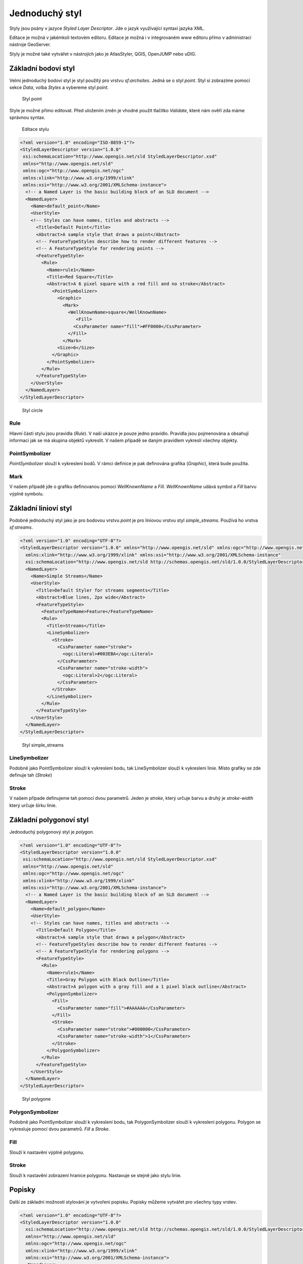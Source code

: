 .. index::
   single: Jednoduchý styl

.. _jednoduchy:

Jednoduchý styl
----------------

Styly jsou psány v jazyce `Styled Layer Descriptor`. Jde o jazyk využívající 
syntaxi jazyka XML. 

Editace je možná v jakémkoli textovém editoru. Editace je možná i v integrovaném 
www editoru přímo v administraci nástroje GeoServer.

Styly je možné také vytvářet v nástrojích jako je AtlasStyler, QGIS, OpenJUMP nebo uDIG.

Základní bodoví styl
====================

Velmi jednoduchý bodoví styl je styl použitý pro vrstvu `sf:archsites`. Jedná se o styl `point`.
Styl si zobrazíme pomocí sekce `Data`, volba `Styles` a vybereme styl `point`.

.. figure:: images/point.png

   Styl point
   
Style je možné přímo editovat. Před uložením změn je vhodné použít tlačítko `Validate`, které nám ověří zda máme správnou syntax.

.. figure:: images/point2.png

   Editace stylu
   
.. code-block:: xml

   <?xml version="1.0" encoding="ISO-8859-1"?>
   <StyledLayerDescriptor version="1.0.0" 
    xsi:schemaLocation="http://www.opengis.net/sld StyledLayerDescriptor.xsd" 
    xmlns="http://www.opengis.net/sld" 
    xmlns:ogc="http://www.opengis.net/ogc" 
    xmlns:xlink="http://www.w3.org/1999/xlink" 
    xmlns:xsi="http://www.w3.org/2001/XMLSchema-instance">
     <!-- a Named Layer is the basic building block of an SLD document -->
     <NamedLayer>
       <Name>default_point</Name>
       <UserStyle>
       <!-- Styles can have names, titles and abstracts -->
         <Title>Default Point</Title>
         <Abstract>A sample style that draws a point</Abstract>
         <!-- FeatureTypeStyles describe how to render different features -->
         <!-- A FeatureTypeStyle for rendering points -->
         <FeatureTypeStyle>
           <Rule>
             <Name>rule1</Name>
             <Title>Red Square</Title>
             <Abstract>A 6 pixel square with a red fill and no stroke</Abstract>
               <PointSymbolizer>
                 <Graphic>
                   <Mark>
                     <WellKnownName>square</WellKnownName>
                        <Fill>
                       <CssParameter name="fill">#FF0000</CssParameter>
                     </Fill>
                   </Mark>
                 <Size>6</Size>
               </Graphic>
             </PointSymbolizer>
           </Rule>
         </FeatureTypeStyle>
       </UserStyle>
     </NamedLayer>
   </StyledLayerDescriptor>

.. figure:: images/circle.png

   Styl circle

Rule
^^^^
Hlavní částí stylu jsou pravidla (`Rule`). V naší ukázce je pouze jedno pravidlo.
Pravidla jsou pojmenována a obsahují informaci jak se má skupina objektů vykreslit.
V našem případě se daným pravidlem vykreslí všechny objekty.

PointSymbolizer
^^^^^^^^^^^^^^^
`PointSymbolizer` slouží k vykreslení bodů. V rámci definice je pak definována grafika (`Graphic`),
která bude použita.

Mark
^^^^
V našem případě jde o grafiku definovanou pomocí `WellKnownName` a `Fill`. `WellKnownName` udává symbol 
a `Fill` barvu výplně symbolu.

Základní linioví styl
=====================

Podobně jednoduchý styl jako je pro bodovou vrstvu `point` je pro liniovou vrstvu styl `simple_streams`. Používá ho vrstva `sf:streams`. 

.. code-block:: xml

   <?xml version="1.0" encoding="UTF-8"?>
   <StyledLayerDescriptor version="1.0.0" xmlns="http://www.opengis.net/sld" xmlns:ogc="http://www.opengis.net/ogc"
     xmlns:xlink="http://www.w3.org/1999/xlink" xmlns:xsi="http://www.w3.org/2001/XMLSchema-instance"
     xsi:schemaLocation="http://www.opengis.net/sld http://schemas.opengis.net/sld/1.0.0/StyledLayerDescriptor.xsd">
     <NamedLayer>
       <Name>Simple Streams</Name>
       <UserStyle>
         <Title>Default Styler for streams segments</Title>
         <Abstract>Blue lines, 2px wide</Abstract>
         <FeatureTypeStyle>
           <FeatureTypeName>Feature</FeatureTypeName>
           <Rule>
             <Title>Streams</Title>
             <LineSymbolizer>
               <Stroke>
                 <CssParameter name="stroke">
                   <ogc:Literal>#003EBA</ogc:Literal>
                 </CssParameter>
                 <CssParameter name="stroke-width">
                   <ogc:Literal>2</ogc:Literal>
                 </CssParameter>
               </Stroke>
             </LineSymbolizer>
           </Rule>
         </FeatureTypeStyle>
       </UserStyle>
     </NamedLayer>
   </StyledLayerDescriptor>

.. figure:: images/polyline.png

   Styl simple_streams

LineSymbolizer
^^^^^^^^^^^^^^
Podobně jako PointSymbolizer slouží k vykreslení bodu, tak LineSymbolizer slouží k vykreslení linie. Místo grafiky se zde definuje tah (`Stroke`)

Stroke
^^^^^^^^^^^^^^
V našem případe definujeme tah pomocí dvou parametrů. Jeden je `stroke`, který určuje barvu a druhý je `stroke-width` který určuje šírku linie.

Základní polygonoví styl
========================

Jednoduchý polygonový styl je `polygon`.

.. code-block:: xml

   <?xml version="1.0" encoding="UTF-8"?>
   <StyledLayerDescriptor version="1.0.0" 
    xsi:schemaLocation="http://www.opengis.net/sld StyledLayerDescriptor.xsd" 
    xmlns="http://www.opengis.net/sld" 
    xmlns:ogc="http://www.opengis.net/ogc" 
    xmlns:xlink="http://www.w3.org/1999/xlink" 
    xmlns:xsi="http://www.w3.org/2001/XMLSchema-instance">
     <!-- a Named Layer is the basic building block of an SLD document -->
     <NamedLayer>
       <Name>default_polygon</Name>
       <UserStyle>
       <!-- Styles can have names, titles and abstracts -->
         <Title>Default Polygon</Title>
         <Abstract>A sample style that draws a polygon</Abstract>
         <!-- FeatureTypeStyles describe how to render different features -->
         <!-- A FeatureTypeStyle for rendering polygons -->
         <FeatureTypeStyle>
           <Rule>
             <Name>rule1</Name>
             <Title>Gray Polygon with Black Outline</Title>
             <Abstract>A polygon with a gray fill and a 1 pixel black outline</Abstract>
             <PolygonSymbolizer>
               <Fill>
                 <CssParameter name="fill">#AAAAAA</CssParameter>
               </Fill>
               <Stroke>
                 <CssParameter name="stroke">#000000</CssParameter>
                 <CssParameter name="stroke-width">1</CssParameter>
               </Stroke>
             </PolygonSymbolizer>
           </Rule>
         </FeatureTypeStyle>
       </UserStyle>
     </NamedLayer>
   </StyledLayerDescriptor>

.. figure:: images/polygone.png

   Styl polygone

PolygonSymbolizer
^^^^^^^^^^^^^^^^^
Podobně jako PointSymbolizer slouží k vykreslení bodu, tak PolygonSymbolizer slouží k vykreslení polygonu. Polygon se vykresluje pomocí dvou parametrů. `Fill` a `Stroke`. 

Fill
^^^^
Slouží k nastavění výplně polygonu.

Stroke
^^^^^^
Slouží k nastavění zobrazení hranice polygonu. Nastavuje se stejně jako stylu linie.

Popisky
=========
Další ze základní možností stylování je vytvoření popisku. Popisky můžeme vytvářet pro všechny typy vrstev. 

.. code-block:: xml

	<?xml version="1.0" encoding="UTF-8"?>
	<StyledLayerDescriptor version="1.0.0"
	  xsi:schemaLocation="http://www.opengis.net/sld http://schemas.opengis.net/sld/1.0.0/StyledLayerDescriptor.xsd" 
	  xmlns="http://www.opengis.net/sld"
	  xmlns:ogc="http://www.opengis.net/ogc" 
	  xmlns:xlink="http://www.w3.org/1999/xlink" 
	  xmlns:xsi="http://www.w3.org/2001/XMLSchema-instance">
	  <NamedLayer>
	    <Name>capitals</Name>
	    <UserStyle>
	      <Name>capitals</Name>
	      <Title>Capital cities</Title>
	      <FeatureTypeStyle>
		<Rule>
		  <Title>Capitals</Title>
		<TextSymbolizer>
		  <Label>
		    <ogc:PropertyName>CITY_NAME</ogc:PropertyName>
		  </Label>
		  <Font>
		    <CssParameter name="font-family">Times New Roman</CssParameter>
		    <CssParameter name="font-style">bold</CssParameter>
		    <CssParameter name="font-size">14</CssParameter>
		  </Font>
		  <LabelPlacement>
		    <PointPlacement>
		      <AnchorPoint>
		        <AnchorPointX>0</AnchorPointX>
		        <AnchorPointY>0</AnchorPointY>
		      </AnchorPoint>
		      <Displacement>
		        <DisplacementX>10</DisplacementX>
		        <DisplacementY>0</DisplacementY>
		      </Displacement>
		    </PointPlacement>
		  </LabelPlacement>
		  </TextSymbolizer>
		  <PointSymbolizer>
		    <Graphic>
		      <Mark>
		        <WellKnownName>circle</WellKnownName>
		        <Fill>
		          <CssParameter name="fill">
		            <ogc:Literal>#FFFFFF</ogc:Literal>
		          </CssParameter>
		        </Fill>
		        <Stroke>
		          <CssParameter name="stroke">
		            <ogc:Literal>#000000</ogc:Literal>
		          </CssParameter>
		          <CssParameter name="stroke-width">
		            <ogc:Literal>2</ogc:Literal>
		          </CssParameter>
		        </Stroke>
		      </Mark>
		      <Opacity>
		        <ogc:Literal>1.0</ogc:Literal>
		      </Opacity>
		      <Size>
		        <ogc:Literal>6</ogc:Literal>
		      </Size>

		    </Graphic>
		  </PointSymbolizer>
		</Rule>
	      </FeatureTypeStyle>
	    </UserStyle>
	  </NamedLayer>
	</StyledLayerDescriptor>

.. figure:: images/label.png

   Styl label

TextSymbolizer
^^^^^^^^^^^^^^
Slouží k vzkreslení popisků. Základními parametrama pro `TextSymbolizer` jsou `Label` a `Fill`

Label
^^^^^
Slouží k zadefinování atribůtu, z kterého se čerpají data pro popisky

Fill
^^^^
Slouží k nastavění barvy popisku.

AnchorPoint
^^^^^^^^^^^ 
Určuje pozici popisku. 

Displacement
^^^^^^^^^^^^
Určuje odsayení popisku.

Úkoly
=====

Editujte styl v rámci WWW editoru. Změňte následující parametry. Styl uložte a zkuste
přes `Layer Preview` obnovit mapu.

.. note:: Pokud se nic nezměnilo, pak zkuste změnit výřez mapy. Někdy je starý obrázek v paměti prohlížeče.

WellKnownName
^^^^^^^^^^^^^
`Square` změňte na `circle`.

Fill
^^^^
Barvy výplně změňte z #FF0000 (červená) na #00FF00 (zelená).

Řešení úkolů
============

WellKnownName
^^^^^^^^^^^^^

.. code-block:: xml

   <?xml version="1.0" encoding="ISO-8859-1"?>
   <StyledLayerDescriptor version="1.0.0" 
    xsi:schemaLocation="http://www.opengis.net/sld StyledLayerDescriptor.xsd" 
    xmlns="http://www.opengis.net/sld" 
    xmlns:ogc="http://www.opengis.net/ogc" 
    xmlns:xlink="http://www.w3.org/1999/xlink" 
    xmlns:xsi="http://www.w3.org/2001/XMLSchema-instance">
     <!-- a Named Layer is the basic building block of an SLD document -->
     <NamedLayer>
       <Name>default_point</Name>
       <UserStyle>
       <!-- Styles can have names, titles and abstracts -->
         <Title>Default Point</Title>
         <Abstract>A sample style that draws a point</Abstract>
         <!-- FeatureTypeStyles describe how to render different features -->
         <!-- A FeatureTypeStyle for rendering points -->
         <FeatureTypeStyle>
           <Rule>
           <Name>rule1</Name>
             <Title>Red Circle</Title>
             <Abstract>A 6 pixel circle with a red fill and no stroke</Abstract>
               <PointSymbolizer>
                 <Graphic>
                   <Mark>
                     <WellKnownName>circle</WellKnownName>
                     <Fill>
                       <CssParameter name="fill">#FF0000</CssParameter>
                     </Fill>
                   </Mark>
                 <Size>6</Size>
               </Graphic>
             </PointSymbolizer>
           </Rule>
         </FeatureTypeStyle>
       </UserStyle>
     </NamedLayer>
   </StyledLayerDescriptor>

.. figure:: images/circle.png

   Styl circle

Fill
^^^^
.. code-block:: xml

   <?xml version="1.0" encoding="ISO-8859-1"?>
   <StyledLayerDescriptor version="1.0.0" 
    xsi:schemaLocation="http://www.opengis.net/sld StyledLayerDescriptor.xsd" 
    xmlns="http://www.opengis.net/sld" 
    xmlns:ogc="http://www.opengis.net/ogc" 
    xmlns:xlink="http://www.w3.org/1999/xlink" 
    xmlns:xsi="http://www.w3.org/2001/XMLSchema-instance">
     <!-- a Named Layer is the basic building block of an SLD document -->
     <NamedLayer>
       <Name>default_point</Name>
       <UserStyle>
       <!-- Styles can have names, titles and abstracts -->
         <Title>Default Point</Title>
         <Abstract>A sample style that draws a point</Abstract>
         <!-- FeatureTypeStyles describe how to render different features -->
         <!-- A FeatureTypeStyle for rendering points -->
         <FeatureTypeStyle>
           <Rule>
           <Name>rule1</Name>
             <Title>Green Circle</Title>
             <Abstract>A 6 pixel circle with a green fill and no stroke</Abstract>
               <PointSymbolizer>
                 <Graphic>
                   <Mark>
                     <WellKnownName>circle</WellKnownName>
                     <Fill>
                       <CssParameter name="fill">#00FF00</CssParameter>
                     </Fill>
                   </Mark>
                 <Size>6</Size>
               </Graphic>
             </PointSymbolizer>
           </Rule>
         </FeatureTypeStyle>
       </UserStyle>
     </NamedLayer>
   </StyledLayerDescriptor>

.. figure:: images/greencircle.png

   Styl green circle


